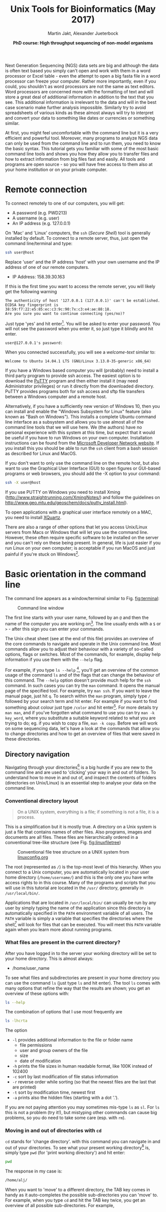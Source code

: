 #+LATEX_HEADER: \usepackage{grffile}



#+LATEX_HEADER: \usepackage[inline]{enumitem} 
# #+LATEX_HEADER: \setdescription{style=multiline,leftmargin=3cm,font=\normalfont}

#+LATEX_HEADER: \usepackage{xcolor}
#+LATEX_HEADER: \hypersetup{
#+LATEX_HEADER:    colorlinks,
#+LATEX_HEADER:    linkcolor={red!50!black},
#+LATEX_HEADER:    citecolor={blue!50!black},
#+LATEX_HEADER:    urlcolor={blue!80!black}
#+LATEX_HEADER:}


#+LATEX_HEADER:\usepackage{setspace}%% The linestretch
#+LATEX_HEADER:\singlespacing

#+LATEX_HEADER:\usepackage[format=hang,indention=0cm,singlelinecheck=true,justification=raggedright,labelfont={normalsize,bf},textfont={normalsize}]{caption} % 


#+LATEX_HEADER:\usepackage{vmargin}
#+LATEX_HEADER:\setpapersize{A4}
#+LATEX_HEADER:\setmarginsrb{2.5cm}{1cm}% links, oben
#+LATEX_HEADER:                                                {2.5cm}{2cm}% rechts, unten
#+LATEX_HEADER:                                                {12pt}{30pt}% Kopf: Höhe, Abstand
#+LATEX_HEADER:                                                {12pt}{30pt}% Fuß: Höhe, AB     

#+LATEX_HEADER: %  use straight quotes when printing a command in minted

#+LATEX_HEADER: \AtBeginDocument{%
#+LATEX_HEADER: \def\PYZsq{\textquotesingle}%
#+LATEX_HEADER: }     

#+LATEX_HEADER: \setlength{\parindent}{0pt}
#+LATEX_HEADER: \setlength{\parskip}{\baselineskip}

#+LATEX_HEADER: \usepackage{minted}
#+LATEX_HEADER: \definecolor{mintedbackground}{rgb}{0.85,0.85,0.85}


#+TITLE: *Unix Tools for Bioinformatics* (May 2017)
#+AUTHOR: Martin Jakt, Alexander Jueterbock
#+DATE: *PhD course: High throughput sequencing of non-model organisms*
#+EMAIL: Nordland University, Norway

# the following line means that underscores do not automatically
# indicate subscript. 
#+OPTIONS: ^:{}
#+OPTIONS: toc:t H:3 email:t author:t num:t creator:nil ':nil

# Overview of export options in http://orgmode.org/manual/Export-settings.html#Export-settings


#+name: setup-minted
#+begin_src emacs-lisp :exports results :results silent
(setq org-latex-listings 'listings)
(setq org-latex-listings 'minted)
(setq org-latex-custom-lang-environments
        '((emacs-lisp "common-lispcode")))

(setq org-latex-minted-options
      '(("fontsize" "\\scriptsize")
        ("bgcolor=mintedbackground")
        ("linenos" "")))

(setq org-latex-to-pdf-process
           '("pdflatex -shell-escape -interaction nonstopmode -output-directory %o %f"
             "pdflatex -shell-escape -interaction nonstopmode -output-directory %o %f"
             "pdflatex -shell-escape -interaction nonstopmode -output-directory %o %f"))
	      
#+end_src





Next Generation Sequencing (NGS) data sets are big and although the data is
often text based you
simply can't open and work with them in a word processor or Excel
table - even the attempt to open a big fasta file in a word processor can
freeze your computer. Rather more importantly, even if you could, you
shouldn't as word processors are not the same as text editors. Word
processors are concerned more with the formatting of text and will store a
great deal of additional information in addition to the text that you
see. This additional information is irrelevant to the data and will in the
best case scenario make further analysis impossible. Similarly try to avoid
spreadsheets of various kinds as these almost always will try to interpret
and convert your data to something like dates or currencies or something similar.

At first, you might feel uncomfortable with the
command line but it is a very efficient and powerful tool. Moreover,
many programs to analyze NGS data can only be used from the command line and to
run them, you need to know the basic syntax. This tutorial gets you
familiar with some of the most basic command line tools and shows
you how they allow you to transfer files and how to extract
information from big files fast and easily. All tools and programs are
open source - so you will have free access to them also at your home
institution or on your private computer.


* Remote connection 
To connect remotely to one of our computers, you will get:

- A password (e.g. PWD213)
- A username (e.g. user)
- An IP address (e.g. 127.0.0.1)

On 'Mac' and 'Linux' computers, the =ssh= (/Secure Shell/) tool is
generally installed by default. To connect to a remote server, thus,
just open the command line/terminal and type:

#+begin_src sh 
ssh user@host
#+end_src


Replace 'user' and the IP address 'host' with your own
username and the IP address of one of our remote computers.

- IP Address: 158.39.30.163

If this is the first time you want to access the remote server, you
will likely get the following warning

#+begin_src console
The authenticity of host '127.0.0.1 (127.0.0.1)' can't be established.
ECDSA key fingerprint is 38:59:f7:22:e5:85:ec:c3:9c:90:7x:c3:e4:ae:88:18.
Are you sure you want to continue connecting (yes/no)? 
#+end_src

Just type 'yes' and hit enter[fn:: This is an oversimplification. In general you should not simply
ignore warnings like this, but it's too much off topic for us to
explain here. Note though, that you shouldn't see this warning more
than once, and if you do, you might want to read up on
'man-in-the-middle attacks'.]. You will be asked to enter your
password. You will not see the password when you enter it, so just
type it blindly and hit enter.

#+begin_src console
user@127.0.0.1's password:
#+end_src

When you connected successfully, you will see a /welcome-text/ similar to:

#+begin_src console
Welcome to Ubuntu 14.04.1 LTS (GNU/Linux 3.13.0-35-generic x86_64)
#+end_src


If you have a Windows based computer you will (probably) need to install a third
party program to provide ssh access. The easiest option is to download the
[[http://www.chiark.greenend.org.uk/~sgtatham/putty/download.html][PuTTY]] program and then either install it (may need Administrator privileges) or
run it directly from the downloaded directory. PuTTY provides programs both
for ssh access and sftp file transfers between a Windows computer and a remote
host.

Alternatively, if you have a sufficiently new version of Windows 10, then you can install
and enable the "Windows Subsystem for Linux" feature (also known as "Bash on Windows").
This installs a complete Ubuntu command line interface as a subsystem and allows
you to use almost all of the command line tools that we will use here. We (the authors)
have no personal experience with this system at this time, but expect that it
would be useful if you have to run Windows on your own computer. Installation
instructions can be found from the [[https://msdn.microsoft.com/en-us/commandline/wsl/install_guide][Microsoft Developer Network website]]. If
you install this you should be able to run the =ssh= client from a bash session
as described for Linux and MacOS.

If you don't want to only use the command line on the remote host, but
also want to use the Graphical User Interface (GUI) to open figures or
GUI-based programs or web browsers, you should add the -X option to
your command:

#+begin_src sh
ssh -X user@host
#+end_src

If you use PUTTY on Windows you need to install Xming
(http://www.straightrunning.com/XmingNotes/) and follow the guidelines
on http://www.geo.mtu.edu/geoschem/docs/putty_install.html).

To open applications with a graphical user interface remotely on a
MAC, you need to install [[http://xquartz.macosforge.org/landing/][XQuartz]].

There are also a range of other options that let you access Unix/Linux
servers from Macs or Windows that will let you use the command line. However,
these often require specific software to be installed on the server and you
can't rely on these being present. In general, life is just easier if you run
Linux on your own computer; is acceptable if you run MacOS and just painful
if you're stuck on Windows[fn:: This is part opinion and part fact. There are ways to use Windows to
communicate with Unix machines that are not painful and in many ways the
situation is improving. But the statement is nevertheless pretty much true
and if you are going to spend some time doing informatics you might as well
get rid of Windows as soon as you can.].

* Basic orientation in the command line 

The command line appears as a window/terminal similar to
Fig. [[fig:terminal]]:

#+CAPTION: Command line window
#+ATTR_LaTeX: :width 14cm :float figure
#+NAME: fig:terminal
[[file:Terminal.png]]

The first line starts with your user name, followed by an =@= and then
the name of the computer you are working on[fn:: The beginning of the command line is referred to as the 'prompt' and
like many things, it can be changed by 
changing an environment variable (in this case the =PS1= variable).]. 
The line usually ends with a
=$= or =>= - after this sign you can enter your commands.

The Unix cheat sheet (see at the end of this file) provides an
overview of the core commands to navigate and operate in the Unix
command line. Most commands allow you to adjust their behaviour with a
variety of so-called options, flags or switches. Most of the commands, for
example, display help information if you use them with the =--help=
flag.

For example, if you type =ls --help= [fn:: Complete the command by pressing the =Enter= key (also called the 
return key and often denoted by down and left arrow).
], you'll get an overview of the
common usage of the command =ls= and of the flags that can change the
behaviour of this command.  The =--help= option doesn't provide much
help for the =ssh= command. In such cases you can try the =man=
command. It opens the manual page of the specified tool. For example,
try =man ssh=. If you want to leave the manual page, just hit =q=.
To search within the =man= program, simply type =/= followed by your search
term and hit enter. For example if you want to find something about colour
just type =/color= and hit enter[fn:: Note that in most cases American spelling is used; hence no u in a lot
of words and lots of z's.
]. For more details try =man man=, and if you've forgotten what command to use
you can try =man -k key_word=, where you substitute a suitable keyword related
to what you are trying to do; eg. if you wish to copy a file, =man -k copy=.
Before we will work on some sequencing data, let's have a look
at the commands that allow you to change directories and how to get an
overview of files that were saved in these directories.

** Directory navigation
Navigating through your directories[fn:: Directories are what you might call folders. It's probably best to
think of the file system as a hierarchical way of organising your files on the
computer. Think of it as a tree with the branches representing directories
and leaves representing files (although in a file system, leaves can also
grow directly from the trunk or main branches).] is a big hurdle if you are new to
the command line and are used to 'clicking' your way in and out of folders. To
understand how to move in and out of, and inspect the contents of folders (directories on Unix/Linux)
is an essential step to analyse your data on the command line.

*** Conventional directory layout

# XX Use http://brajeshwar.com/2008/filesystem-file-organization-in-linux/ as an orientation

#+begin_quote
On a UNIX system, everything is a file; if something is not a file, it is a process.
#+end_quote

This is a simplification but it is mostly true. A directory on a Unix
system is just a file that contains names of other files. Also
programs, images and documents are all files. These files are
hierarchically ordered in a conventional tree-like structure (see
Fig. [[fig:linuxfiletree]])


#+CAPTION: Conventional file tree structure on a UNIX system from [[http://linuxconfig.org/filesystem-basics][linuxconfig.org]]
#+ATTR_LaTeX: :width 12cm :float figure
#+name: fig:linuxfiletree
[[file:linuxfiletree.jpg]]


The root (represented as =/=) is the top-most level of this hierarchy.
When you connect to a Unix computer, you are automatically located in
your user home directory (=/home/username/=) and this is the only one
you have write access rights to in this course. Many of the programs and
scripts that you will use in this tutorial are located in the =/usr/=
directory, generally in =/usr/local/bin/=. 

Applications that are located in =/usr/local/bin/= can usually be run by any
user by simply typing the name of the application since this directory is automatically specified in the
=PATH= environment variable of all users. The =PATH= variable is simply a
variable that specifies the directories where the shell[fn:: The environment that
you use to interact with the computer is referred to as the /shell/. What you see when you
log into a Mac or Windows computer is referred to as a graphical shell. In this course you will
be using the Bash shell, which is one of the command line interfaces available on Unix systems] 
will look for files that can be executed.
You will meet this =PATH= variable again when you learn more about
running programs.

*** What files are present in the current directory?
    After you have logged in to the server your working directory will
    be set to your home directory. This is almost always:

    - /home/user_name

    To see what files and subdirectories are present in your home directory
    you can
    use the command =ls= (just type =ls= and hit enter). The tool =ls= comes with many
    options that refine the way that the results are shown; you get an
    overview of these options with:
  
 #+begin_src sh
 ls --help
 #+end_src

 The combination of options that I use most frequently are

 #+begin_src sh
 ls -lhcrta
 #+end_src

 The option
 - =-l= provides additional information to the file or folder name
	- file permissions
	- user and group owners of the file
	- size
	- date of modification
 - =-h= prints the file sizes in human readable format, like 100K instead of 102400
 - =-c= sort by last modification of file status information
 - =-r= reverse order while sorting (so that the newest files are the last that are printed)
 - =-t= sort by modification time, newest first 
 - =-a= prints also the hidden files (starting with a dot '.').

If you are not paying attention you may sometimes mis-type =ls= as =sl=. For =ls= this
is not a problem (try it!), but mistyping other commands can cause big problems, so
you do need to take some care (esp. with =rm=).

*** Moving in and out of directories with =cd=
 =cd= stands for 'change directory'. with this command you can navigate
 in and out of your directories. To see what your present working
 directory[fn:: You can think of your working directory as the location of the program
you are currently running. When you log in to a computer you access that computer through a /shell/,
which provides an interactive interface. The shell is just a program like any other, but it allows
you to start other programs through it. When you start other programs from the shell, these will inherit
the /working directory/ from the parent shell. The most common command line shell these days is =bash=
and this is what we will be using.] is, simply type =pwd= (for 'print working directory') and
 hit enter:

 #+begin_src sh
 pwd
 #+end_src

 The response in my case is:

 #+begin_src sh
 /home/alj/
 #+end_src

 When you want to 'move' to a different directory, the TAB key comes in
 handy as it auto-completes the possible sub-directories you can 'move'
 to. For example, when you type =cd= and hit the TAB key twice, you get an
 overview of all possible sub-directories. For example,

 #+begin_src console
 alj@inspiron:~$ cd 
 .adobe/
 Adobe/
 .cabal/
 .cache/
 .compiz/
 .config/
 --More--
 #+end_src

 Hit ENTER to see more sub-directories in your shell or 'n' to leave the
 list of sub-directories.

 If you know that your target sub-directory starts with the letters
 'Do', you can type these after the =cd= command and then hit TAB twice
 (once is enough if there is only one sub-directory that starts with the
 letters 'Do'):

 #+begin_src console
 alj@inspiron:~$ cd Do
 Documents/ Downloads/
 #+end_src

 I, for example, have two directories starting with 'Do', =Documents=
 and =Downloads=. So, TAB completion helps when moving into
 sub-directories, but how to get out of them again? With

 #+begin_src console
 alj@inspiron:~$ cd ..
 #+end_src

 you move one level up in your hierarchical directory structure.  If
 you want to go to your home directory from wherever you are, use

 #+begin_src console
 alj@inspiron:~$ cd ~
 #+end_src

 or just
 
 #+begin_src console
 alj@inspiron:~$ cd
 #+end_src

 You can arbitrarily concatenate file paths; to go up two levels of the file
 hierarchy and then descend into some subdirectory (eg, go from =~/Downloads/blast/=
 to =~/Documents/hts2017/= simply do:

 #+begin_src console
 alj@inspiron:~$ cd ../../Documents/hts2017
 #+end_src

*** Tip
If there are empty spaces in your filepath, you need to precede them
with a backslash (=\=) in order to navigate to them, like in 

#+begin_src sh
/home/my\ directory/
#+end_src

or use quotation marks

#+begin_src sh
cd "/home/my directory"
#+end_src

In general it is a good idea to avoid using file and directory names
that contain spaces. Many of the utilities that are used in bioinformatics
make use of =bash= scripts and these will not always handle spaces
in file names correctly. Instead of =My Documents=[fn:: Isn't that just an awful
directory name?], use =My_Documents=, or even =myDocuments=[fn:: These are referred
to as snake and camel case respectively for obvious reasons.]

*** Have a look at the directory structure
The command line tool =tree= prints the hierarchical structure of your
files and directories (recursing into all sub-directories) to the screen.

 To discriminate files from folders via colors, use the =-C= option

 #+begin_src sh
 tree -C
 #+end_src

 To show only directories, use the =-d= option

 #+begin_src sh
 tree -d
 #+end_src

 

Try also the following command:

 #+begin_src sh
 tree -sh
 #+end_src

Here, 
- =-s= provides the file and directory sizes
- =-h= prints the sizes in a human readable format

*** Tip
In addition to the TAB-key, that provides auto-completion of commands or
filenames, the UP- and DOWN-arrow keys on your keyboard can save you
some time. These buttons allow you to navigate through the history of
commands that you have entered previously. If you are used to typing then
instead of hitting the arrow keys you can type =C-p= (pressing the =p= with the
=Ctrl= key depressed) and =C-n= respectively for up (previous) and down (next).
You can also search your command history by using =C-r= (reverse search) and typing
part of the command that you are trying to recall; =C-a=, and =C-e= places the
cursor at the beginning and end respectively of the current command. 
These shortcuts may not sound like they are that useful, but they can speed up
your work considerably. Try them out!

*** Create, move and remove files and directories
New directories can be created with

#+begin_src sh
mkdir directoryname
#+end_src
Here, =directoryname= is the name of the directory you want to create.

To create a new empty file, use the command =touch=:

#+begin_src sh
touch filename
#+end_src

You can move or rename[fn:: Moving and renaming are logically the same procedure if you 
consider the full name of a file to include its location.] files with the command =mv=. For example:

#+begin_src sh
mv file1 file2
mv file1 ../file1
#+end_src

The first command renames file1 to file2. The second command moves
file1 one folder up[fn:: In unix, the =..= notation indicates the containing folder
(i.e. one up in the hierarchy).
].

If you don't want to move but copy a file, use the command =cp=.

#+begin_src sh
cp file1 file2
#+end_src

Instead of renaming file1 to file2, as the =mv= command does, the =cp=
command keeps file1 and creates a new file2 with the same content.

The most dangerous command that you will learn today is =rm=, which stands
for remove. If you remove a file with this command, it is gone and you
can not retrieve it. But if this is what you want, you can remove, for
example, file2 that we created above with the following command:


#+begin_src sh
rm file2
#+end_src

To remove an entire directory, use =rm= with the =-r= flag, like:

#+begin_src sh
rm -r directoryname
#+end_src

*** Tip
To get an overview of all the commands that you have used before, just
type


#+begin_src sh
history
#+end_src

and hit ENTER.

** Data transfer between computers
Before you can work on a remote server with your own data, you first
need to know how to transfer them.  One of the best
platform-independent GUI programs that allows you to up- and download
files is FileZilla (Download and Documentation:
https://filezilla-project.org/). In the following section I want to
introduce the command line tools =rsync= and =sftp/lftp=, that allow
you to transfer and synchronize files.
*** rsync


 =rsync= stands for "remote sync". This powerful tool has plenty of
 options.  Here is the most basic syntax to transfer files from a
 /source/ (SRC) location to a /destination/ (DEST) with =rsync=. (Text
 in square brackets denotes optional arguments, in this case optional
 options!)

 #+begin_src sh
 rsync [OPTIONS] SRC DEST
 #+end_src 

 SRC and DEST can either be files or folders. For example, to
 transfer the file 'file.txt' from your local home folder to a remote
 server, you can type:

 #+begin_src sh
 rsync --progress /home/user/directory/file.txt user@host://home/user/
 #+end_src 

 Here, you need to change =/home/user/directory/= to your own filepath and
 =file.txt= to your own filename. In '=user@host=', =user=
 represents your username on the remote server and =host= the IP
 address of the remote server.  The =--progress= option will indicate
 the progress of the file transfer - which is useful when transferring
 big files.

 If you want to transfer files from the remote server to your
 local computer, just swap the source and destination path
 specifications:

 #+begin_src sh
 rsync --progress  user@host://home/user/file.txt /home/user/directory/
 #+end_src

 If you want to transfer all files that are located in your local
 folder =/home/user/directory/=, you can use the following command

 #+begin_src sh
 rsync -avz --progress /home/user/directory/ user@host://home/user/
 #+end_src 

 Here,
 - =-a= will transfer the files in 'archive mode' (which combines
   several options, including recursing into directories)
 - =-z= will compress the files during the transfer
 - =-v= is a common option to increase the verbosity[fn::The amount of information
   that the program will print to the terminal.] of the output.

 Note the trailing slash after the source directory:
 =/home/user/directory/=. If you do not use this trailing slash, like
 =/home/user/directory=, then =rsync= will create a folder with the
 name =directory= at the destination and copy all files from the source
 folder into it.


 
*** sftp/lftp
rsync is a wonderful tool, but its power makes it complex and it can be
difficult to remember how to do even simple things (try =man rsync= if
you don't believe me!). When using rsync you also need to know and
remember where the files and directories that you wish to synchronise
are located. My preference is for using
programs similar to the old ftp command line client (which even Windows has). 
These provide an
environment very similar to the normal Unix shell, where you change
directory using =cd=, list the files using =ls=, find out where you are
using =pwd= and so on. However, the ftp protocol is inherently insecure;
it may not matter that the data is transmitted without encryption, but
you should be concerned about sending your password in plain text
across the ethernet. Not good. Hence, these days we use the sftp (secure
file transfer protocol) instead. On Mac and Unix systems you will
essentially always have the sftp command line client installed. On
Windows, well, you can use Putty or other third party tools. On Linux
systems you may also have the lftp command line client installed. Its
usage is almost identical to the usual sftp and ftp clients but it comes
with extended functionality that allows you for example to mirror (i.e.
synchronise directories) between the remote and local computers.

To use the sftp program, simply type:[fn:: On Windows you can use the PSFTP.EXE program
that comes as part of Putty. If you double click the icon, you will be
presented with a small terminal window. Follow the instructions written
at the top to proceed.]

#+begin_src sh
sftp hostname
#+end_src

into your terminal. The hostname may need to be specified as the IP
address (a load of numbers) or can be a simple name depending on your
setup and which computer you are trying to access. After the connection is made you will be asked for your password.
The sftp program assumes that you will be using the same username as you
are using on the local computer. If this is not the case you can specify
your username by:

#+begin_src sh
sftp username@hostname
#+end_src

After having successfully logged in to the remote computer you can move
around the directories as if you were logged in over a shell session
(i.e. using =ls=, =cd= and so on). If you wish to change the directory
on the local machine, simply use the =lcd= command. You can also run
commands in your local shell by prefixing these with an !, eg. =!ls= or
=!pwd=. You can create directories on the remote computer with =mkdir=,
and on the local machine with =!mkdir=. If you are using Windows, you will
obviously have to use the DOS equivalents of =ls=, =pwd= and =mkdir=[fn::
That is instead of typing =!ls=, =!pwd=, =!mkdir= you use =!dir=, =!cd= (without any directory)
and =!md= respectively. ].

To transfer files from the remote to the local computer use =get fname= (where
fname is the name of the file you wish to transfer). You can use globbing (*)
to expand the file set, eg. =get *.fa= for all files ending in '.fa'.  (For
this you may need to use =mget *.fa= on some implementations). Similarly you
can upload files using =put=.

As mentioned lftp is almost identical in its operation. However, when
starting the program you need to specify that you wish to use the sftp
protocol as it defaults to the standard ftp protocol (with an anonymous
user). Hence use something like:

#+begin_src sh
lftp sftp://username@hostname
#+end_src

lftp also allows you to mirror whole directory structures using the
=mirror= command which can save you a lot of time. Finally, when I
started using lftp, the standard ftp and sftp clients did not provide
tab completion, and this was a big advantage of lftp at that time. These
days most if not all of the clients provide this functionality, so it is
not quite as big a deal as it was in the long past. But lftp is hard to beat
for anonymous ftp (used to download data from public ftp repositories).

Ok, that's all we need to know to get the sequencing data from last
week to the remote computer. As we need the data in the following
tutorials, it is best if you upload them now.

*** Tip

If you want to transfer in one go, all files that have some common
patterns in their name you can use the asterisk =*=, which
stands for 'any character'. The =*= is one of the most commonly used
wildcard symbols that stands for a continuous string of characters. To
specify a set of filenames with wildcard characters is also referred
to as /globbing/.

For example, if you want to transfer all
fasta files at once, you can use

#+begin_src sh
rsync -avz --progress /home/user/directory/*fasta user@host://home/user/
#+end_src  
This means that any characters can precede the =fasta= file ending.



If you want to transfer all files that belong to a certain population
and are, for example, marked with 'Pop1' in the file name, you can use:

#+begin_src sh
rsync -avz --progress /home/user/directory/*Pop1* user@host://home/user/
#+end_src  
This means that any characters can precede or follow the =Pop1=
character in the file name.

* Running programs (and the PATH variable)
** From the (command line) shell
When using the shell you normally run a program by simply typing the
program name and any required arguments. But how does the shell know
what program to run and where to find it? On a typical Unix/Linux
system executable files (i.e. programs) can be found in a range of
standard locations (eg. =/bin/, /sbin/, /usr/bin/, ~/bin/=) as well as
anywhere a user puts them. Normally when you run a program by simply
typing its name, the shell will look for an executable file of that name
in a list of directories specified by the =$PATH= environment variable.
The first matching program is then run.

In practice the shell may keep the locations of executable files in
a cache in order to speed up the process
(remember that reading from disk is slow). In this case you may find
that the old version of a program found in =/usr/bin= is run instead of the 
new version installed in =~/bin/= even though
=~/bin/= is ahead of =/usr/bin/= in the =$PATH=. To fix this, you need to:

#+begin_src sh
hash -r
#+end_src

which will reset the internal cache and re-search the PATH.

The user can also directly specify the location (path) of the
executable; this is necessary if the program you wish to run is not
present in any directory specified by the =$PATH= variable, or if
multiple programs of the same name are present and you want to run one
of the later matches:

#+begin_src sh
/usr/local/bin/pg_ctl start
#+end_src

to start a version of the Postgresql database installed in
/usr/local/bin specifically.

You can also specify a path that is relative to your current location.
If for example your current working directory is
=~/Documents/testPrograms/= and you wish to run a locally installed
version of gcc (gnu C compiler) found in =~/bin/=[fn:: The =~= (tilde) character is used as shorthand for your home
directory.]:

#+begin_src sh
../../bin/gcc -o test main.c
#+end_src


(Remembering that ../ takes you up one level in the directory
structure). To do the same you could also make sure that the =$PATH=
contains ~/bin before other potential locations of gcc.

To check the current value of your =$PATH=, simply use the =echo= command:

#+begin_src sh
echo $PATH
#+end_src

To learn how to extend your own PATH variable have a look in the hidden
.basrhc or .bash_profile file in your home directory. It usually gives a
few examples. Failing that have a look at Google.

Finally if you've written a small script or installed a program in your
current working directory you can run that by typing =./scriptname=. There
is nothing special about that, it is merely how you represent the
relative path to your current working directory.[fn:: Previously you learnt that =../= represents the containing directory
(one level up); the =./= is simply shorthand for the current working directory. 
]

** From a shell script
You may have noticed that the commands to run sequence analysis programs can
be quite long and complex. This is because the program allows you to specify
many different options directly when invoking the program rather than by
interactively asking you through some sort of interface. This is convenient,
as it allows you to do something else as soon as you have invoked the
program. However, it can be difficult to remember the exact details of how to
run something that you do not use every day. Fortunately you do not need to
remember this yourself; there is a better way: instead of running the program
from the command line you create a small text file that contains the commands
that you wish to run, and then you ask the shell (i.e. the command line
interface) to run the commands contained within your text file. Since your
file can also contain comments this allows you to add explanations as to what
the command does and why you chose to run it that way.

For example we could just type the following into the terminal to map
sequences in =seqData.fastq= to the genome provided in
=~/apps/STAR/STAR/genomeDir/Zv10/unmasked/=
using the STAR program:

#+begin_src sh
STAR --outFilterMultimapNmax 5 \
--outFilterMismatchNoverLmax 0.05 --outFilterIntronMotifs RemoveNoncanonicalUnannotated \
--genomeDir ~/apps/STAR/STAR/genomeDir/Zv10/unmasked/ --readFilesIn seqData.fastq \
--runThreadN 6 --outSAMtype BAM SortedByCoordinate
#+end_src

But that is both difficult to remember and to type fully without
making any mistakes. It is much easier to create a small text file,
maybe called, =map_seq.sh= [fn:9] that contains the code with some
comments to explain what does what:

[fn:9] Shell scripts are normally named with a =.sh= extension; this
makes it easy to identify them. However, Unix doesn't care, and you
are free to name the scripts as you like.


#+begin_src sh

#!/bin/bash

## this command will use STAR to map the sequences in seqData.fastq to
## the unmasked version of the Zv10 (zebra fish) genome sequence

STAR --outFilterMultimapNmax 5 \
--outFilterMismatchNoverLmax 0.05 --outFilterIntronMotifs RemoveNoncanonicalUnannotated \
--genomeDir ~/apps/STAR/STAR/genomeDir/Zv10/unmasked/ --readFilesIn seqData.fastq \
--runThreadN 6 --outSAMtype BAM SortedByCoordinate

## --outFilterMismatchNoverLmax : the maximum proprotion of mismatches
## --outFilterIntronMotifs RemoveNoncanonicalUnannotated : don't report 
##   weird splice positions
#+end_src 

You can now run this script in two different ways. Either first make it
executable by changing its permissions: =chmod +x map_seq.sh= and then run it
from the directory where it exists, =./map_seq.sh=. Alternatively you can
invoke the bash shell on the script by typing =bash map_seq.sh= and hitting
enter. In the latter case you do not need the first line of the script to be
=#!/bin/bash=, but it is usually included for completeness. Note that comments
in shell scripts are preceded by the =#= character. Anything that follows
this on the same line is considered as a comment and will not be executed by
the shell. 

You may also have noticed the backslash (=\=) characters at the end of
many of the lines. The backslash is usually used as an escape character which
means, 'ignore the special meaning of the following character'. In this case the
character following the backslash is the newline (often represented as =\n=)
character which is usually interpreted by the shell to mean that the complete
command has been entered. Here we use it to be able to split the command across
several lines of text to make it more readable. Note that the newline character
(entered by pressing =Return= / =Enter=) must follow immediately after the
backslash.

Writing a script file to run a single command like this may not look like it
helps you very much, but there are a number of advantages over simply writing
the command directly:
- You can spend some time to proof-read the command making sure you don't
  have any stupid mistakes in it.
- You have a record of how you ran the program. This is actually _very_
  useful.
- You can look at this file next time you have something to map and remind
  you of how you use the program.

However, the real beauty of making a shell script is that the shell provides
a simple programming environment and this means that you can automate the
processing of large numbers of files. For example if I wish to run the above
command in a set of sub-directories whose names all start with =RZY-3= I can
use the following script:

#+begin_src sh
#!/bin/bash

dirs=RZY-3*

for d in $dirs
do
    echo "entering directory: $d"
    echo 
    cd $d
    f=$d.fastq
    echo "Processing: $f $(date +'%b %D %H:%M:%S')" 

##    STAR --outSAMstrandField intronMotif --outFilterMultimapNmax 5 \
##    we have directional libraries and should not use the 
##    outSAMstrandField intronMotif function
    STAR --outFilterMultimapNmax 5 \
         --outFilterMismatchNoverLmax 0.05 \
         --outFilterIntronMotifs RemoveNoncanonicalUnannotated \
	 --genomeDir ~/apps/STAR/STAR/genomeDir/Zv10/unmasked/ \
         --readFilesIn $f --runThreadN 6 \
	 --outSAMtype BAM SortedByCoordinate

    echo "      Done: $f $(date +'%b %D %H:%M:%S')" 
    cd ..
done
#+end_src 

Here we first use a wild card notation =dirs=RZY-3*= to create a list of
directory names. We then use a loop (=for d in $dirs=) to go through each
directory in turn. For each directory we first use =cd= to change our current
working directory, then assign the the file name to =$f= (=f=$d.fastq=). In this case
the filenames all have the same prefix as the directory name, so we can
simply concatenate the dirname and the =.fastq= suffix together) to obtain the =$f=
variable which we then use to create the command to run the program. After =STAR= returns
(i.e. it has finished running) we go back to the starting directory (=cd ..=)
and go to the next directory.

When we define a variable we simply write the name of it without any
decoration; (eg. =f=$d.fastq= to define the =$f= variable). However, when we
use the variable we have to decorate it with the =$= sign.

We use =echo= throughout the script to print
information about the process of the script. This ouput, in addition to that
printed by the STAR program can be redirected to a file (a log) so that we
can leave the process to run and then come back and see if there were any
errors encountered during the processing. To run the script, first =chmod= it
to an executable and then run it:

#+begin_src sh
chmod +x map_seq.sh
./map_seq.sh > map.log &
#+end_src

This will run the commands in the shell script and redirect =STDOUT= to the
file map.log. The =&= at the end of the line returns control back to the
terminal so that you can do other things rather than just waiting for the
process to complete.
If you are using a remote computer you should probably do :

#+begin_src sh
nohup ./map_seq.sh > map.log &
#+end_src

as that will now allow you to log off, and do whatever you like. As long the
server doesn't crash (or an administrator stops your process) the process
will complete without any input from you.

If you wish to follow the process of the mapping, you can use the
=tail= program to view the output of the shell script. If you invoke
it with the =-f= option it will follow the file you specify, printing
the new lines of it as it is written to:

#+begin_src sh
tail -f map.log
#+end_src

To stop following the file you will need to hit =Ctrl-C= (i.e. the
control and C keys simultaneously).

Note that the above example is not a particularly good script as it does
not bother to check if the names obtained by globbing (=dirs=RZY-3*=) are actually
directories, nor checks if the sequence files exist. As I wrote this script
for a specific situation where I knew[fn:: The idea of knowing what actually exists
within a complex directory structure is somehow not a very reasonable one as it is
difficult to check manually and be confident of not having missed something. Equally
it is difficult to check automatically though a small script as it is easy to have either
implementation (eg. typos) or logic errors.] the directory structure prior to writing
the script (it having been created by another script). However, it is bad to make
assumptions and when writing any script or program you should check the input to make
sure it conforms to your expectations. In this case we can use =if then else=
conditional statements to make sure the directories and files exist:

#+begin_src sh
for d in $dirs
do
    if [-d $d]
    then
        echo "$d is a directory"
        cd $d
        f=$d.fastq
        if [-e $f]
        then
            echo "$f exists, we can do something with it"
        else
            echo "ERROR $f does not exist in $d"
        fi
        cd ..
    else 
        echo "$d is not a directory"
    fi
done
#+end_src

Note that using nested =if=[fn:: if statements within if statements] statements
make it difficult to read the code and work out what is going on. To make it
easier to read we normally use indentation to indicate the different levels
of conditional, but it is still easy to make mistakes. One of the advantages of
using a specialised text editor is that it will automatically create this
indentation for you: and when you do something stupid it often results in
obviously wrong indentation. This is very useful for catching silly mistakes.

** File permissions

In the above section we included a brief mention of the =chmod= program. This
is used to change the permissions of a file, but we did not explain what this
means. In Unix based systems, every file is associated with a set of permissions
that tell the shell who can do what with a file. A file can be any
combination of:

- executable :: the file is a program and can be run as a program
- writeable :: the file can be modified (i.e. changed or deleted)
- readable :: the file can be read

In addition every file is considered to be owned by one of the users
of the computer and to be associated with a group of users.
For each file three independent permission combinations are set:

- owner :: permissions that apply to the owner of the file
- group :: permissions that apply to any members of the group
     that the file is associated with
- world :: permissions that apply to any user that is able to
     see the file (this depends on the permissions of the containing
     directory)

To see the permissions of the files in given directory use =ls -l=:

#+begin_src console
> ls -l
-rwxrwxr-x 1 lmj lmj        666 feb.   9  2016 countVariants.pl
-rwxrwxr-x 1 lmj lmj      99063 feb.  12  2016 readSam
-rw-rw-r-- 1 lmj lmj 2373563641 feb.  11  2016 variants
#+end_src

The permissions are given for each file as a triplet of character triplets:
=rwx= indicates read, write and execute, =r-x= read and execute, =r--= read
only and so on. Hence the first file (countVariants.pl) has full permissions
for both the owner and the group[fn:: You can see who owns the file and which
group it belongs to in columns 3 and 4 of the output of 'ls -l'. Here the
names of the owner and group are the same as there is both a group and a user
called 'lmj' on this system.], but can only read and executed by other
users. In contrasts, the 'variants' file is a data file that can be read and
written by the owner and group members, but only read by other users.

The program =chmod= is used to change the permissions. Ownership and group
association can be changed with the =chown= and =chgrp= commands. To make a
file executable we can use the shorthand =+x= as described above. But to
specify the complete set of permissions we use a single digit for each set of
permissions. This single digit is made up of the bitwise =OR= combination of 4
(read), 2 (write) and 1 (execute). If you don't understand what this means you
can simply add up the values to get the final digit:

- 7 :: 1 + 2 + 4 = execute, write and read
- 6 :: 2 + 4 = write and read 
- 5 :: 1 + 4 = execute and read
- 4 :: 4 = read
- 3 :: 1 + 2 = execute and write
- 2 :: 2 = write
- 1 :: 1 = execute

Hence =chmod 700= sets full permissions to the owner and no permissions for
other users, whereas =chmod 755= sets read, write, execute to the owner and
read and execute to other users. Note that it is better if you can get to
understand how bitwise flags are used as they frequently pop up in many
places. Thinking of them as additive kind of works, but it doesn't expose you
the full beauty of the concept.

** Writing a shell script
To write a shell script you will need to use some sort of editor. There are
very many to chose from; for experienced Unix / Linux users the two most
commonly used editors are probably =emacs= and =vi= (these days perhaps
=vim=). These editors are very powerful tools for writing computer code, but
can take a certain amount of time to learn. For this course we recommend you
to try the =nano= editor. To edit or create a new file with =nano= simply
type =nano filename= and start typing. Commands to save, exit, cut, paste,
etc. are indicated at the bottom of the screen. =^= is shorthand for the
=Ctrl= key.

But if you are likely to end up doing a lot of informatics work, then it is
worthwhile to learn to use a more advanced editor. Which one is a topic of
heated debate since time immemorial, but regardless of which editor it is
better to learn one that can be used from a terminal window with no grahical
interface as you'll always be able to make use of that.
#+CAPTION: The Nano editor.
#+ATTR_LatTeX: :width 12cm :float figure
#+name: fig:nano
file:nanoShell.png

* Retrieving basic information from common NGS files
 
Now that we know how the commandline works, how we can change
directories and transfer files, it's time to look at NGS data output
and to learn how to open and summarize information from such files -
like, for example, the number of sequences in a fasta file.

The folder =/home/hts2017/PracticeFiles= contains the following files:
- HTS.fasta and HTS2.fasta, fasta files with sequence identifiers and sequences
- HTS.fastq, a file with sequences and associated base qualities
- HTS.sam, an alignment file

** Look at the content of a file and search for patterns 
The tool =less=[fn:: =less= is very similar to the more basic program =more=. Its
name is a bit of a joke on 'less is more'. Habits die hard, and at
least one of the authors of this document has =more= hardcoded into
his fingers.] can be used to display the content of text
files one line or page after the other. Since it doesn't read the
entire content of a file at once, it is very useful for looking into
large files.


Let's have a look at a fastq file with the command:

#+begin_src sh
cd /home/hts2017/PracticeFiles
less HTS.fastq
#+end_src

Once you have opened a fasta file with =less= (or =more=) ...

... you can search for patterns, like the nucleotide sequence 'GCTC', with =/=, like

#+begin_src sh
/GCTC
#+end_src

hitting =n= repeats this search on the remainder of the file.

To show only those lines in the file that match the nucleotide
sequence 'GCTC', type this sequence after the =&= sign:

#+begin_src sh
&GCTC
#+end_src
 
To go to the last line of the file, just type =G=, to go to the first
line, type =g=. To close the file again, hit =q=.


The =less= command has more options than this. You get an overview of
these with the =--help= flag:

#+begin_src sh
less --help
#+end_src


The =head= command, followed by the name of a text file, prints by
default the first 10 lines/rows of the file to the terminal.  The =-n=
option allows to specify the number of rows that will be
printed. For example, to extract the first sequence-id along with the
nucleotide sequence from HTS.fasta, you can select the first two lines
with:

#+begin_src sh
head -n 2 HTS.fasta
#+end_src

When the line number =K= is preceded with =-=, then all but the last =K=
lines are printed. For example, the command to print all but the last
ten lines from a HTS.fasta[fn:: But you might not want to do this if the file is
very large...] is:

#+begin_src sh
head -n -10 HTS.fasta
#+end_src

The =tail= command, in contrast, prints by default the last 10 lines
of a file to the terminal. Also here you can select the number of
lines with the =-n= option. When the line number =K= is preceded by a
=+=, then all but the first =K= lines are printed.  For example, to
exclude the first two lines from HTS.fasta

#+begin_src sh
tail -n +2 HTS.fasta
#+end_src


To extract specific lines from a file, the tool =sed= can help you. To
print all lines between line 234 and 236 from HTS.fasta, for example, use:

#+begin_src sh
sed -n '234,236p'
#+end_src


** Counting words, lines, and characters with 'wc' and searching for patterns with 'grep'
If you want to get a rapid overview of the number of lines in a file,
the =wc= command (word count) is the right tool. In output-files where
every line represents a sequence, for example, =wc -l= is all you need to count the
number of sequences.

#+begin_src sh
wc -l File.txt
#+end_src

The =-l= option specifies that you want to count the number of
lines. The =-m= and =-w= options further allow you to count the number
of characters or words.


To count the number of sequences in a fasta file, you have to limit
the lines that are counted to those starting with a ">" sign
because ">" precedes every sequence identifier:

#+name: Structure of fasta file
#+begin_src sh
>SEQ1_ID
GGATTCATAGAAACCATAGATACATAGATACATAGATTAGGGACAGATAATAG
>SEQ2_ID
GATTTGGGGTTCAAATTAGTATCGATCAAATAGTAAATCCATTTGTTCAACTC
>SEQ3_ID
AGATACAGAGAGACAAGACATAGACAGATAACAGAATAGAGATAGAGGAGAGG
#+end_src

=grep= allows you to extract lines that contain specific
characters, like ">". 


If you type

#+begin_src sh linenos
grep ">" HTS.fasta
#+end_src

All lines in HTS.fasta that contain the ">" character are printed to
the screen. You can stop the flow of output by pressing Ctrl+C. If you
don't want to write these lines to the screen but want to count them,
the =|= symbol provides a 'pipe' to pass the output from the =grep=
command to the =wc= command. So, to count the number of
sequences in HTS.fasta, you can use the following command:

#+begin_src sh
grep ">" HTS.fasta | wc -l
#+end_src

Here a recap on what the commands mean: =grep= is used to search for
=>= signs in the fasta file. All sequence ids start with this
character. Instead of printing all these lines to the terminal, we
re-direct it to the =wc= command with the pipe symbol =|=. Using the
=-l= option, =wc= counts all the lines. Here, =wc= doesn't need an
input file as it reads from the output of =grep=[fn:: When a program prints it's output to the terminal (i.e. the
screen) it's normally printing to a stream referred to as =STDOUT=
(standard out). When we use the pipe symbol (=|=) we can redirect this
output to programs than can read from the =STDIN= stream. We can also
use the =>= to redirect the output to files. Note that output printed
to the =STDERR= stream will also be printed to the terminal, but will
not be redirected using =|= or =>= (though you can use =2>= to
redirect =STDERR=).]. If you have a look at =man grep= you can find
an alternative way of counting the lines, as grep provides an optional
argument (=-c=) that only outputs the number of lines that match, but
there are many other situations where piping the output to another program
is the most efficient way to solve your problem. Note that you can
also refine the search by writing, =grep "^>" file.fa=. Here the =^= modifier
specifies that the =>= character must be the first character the line to match.


Your turn. What command would you use to count the number of sequences
in a fastq file?
# Search for the instrument name that follows the @ sign and then pipe it to |
# Or count all lines and divide them by 4 wc -l ES24_sub.fq | awk '{print $1/4}'; 


If you are in doubt what quality encoding your fastq file has, =grep=
can help you. Have a look at Fig. [[Fig:QC]]. If you find one of the ASCII
characters 33 (character'!') to 58 (character ':'), you can be sure
that the quality encoding is Phred+33. 


#+CAPTION: Quality score encodings
#+name: Fig:QC
#+ATTR_LaTeX: :width 14cm :float figure
[[file:Fastq.png]]


So, try if you find one of the Phred+33-specific quality characters in
HTS.fastq. For example:

#+begin_src sh
grep "!" HTS.fastq | wc -l
#+end_src



=grep= also allows you to search for the sequence of a specific
gene-id and identify the line of the hit in a fasta file, if you use
it with the =-n= flag. For example, if you want to know which line
in the HTS.fasta file holds the sequence with the gene-id
'gi|612475216|gb|AZHG01011862.1|', you can use:

#+begin_src sh
grep -n "gi|612475216|gb|AZHG01011862.1|" HTS.fasta
#+end_src

It is line 23724.

** INFO on regular expressions

=grep= stands for /global regular expression printer/ and is a
command-line utility for searching plain-text data for lines matching
a regular expression. With regular expressions you can match strings
that are not identical but follow a specified pattern.  We won't
go into further detail here, but you can read more about regular
expressions in [[http://www.scootersoftware.com/RegEx.html][A Tao of Regular Expressions]] and you can find a 
short introduction in the Perl section below. Also, [[http://www.cheatography.com/davechild/cheat-sheets/regular-expressions/][here]] you will find
a cheat sheet with essential regular expressions.

** Combine the content of files with 'cat' and '>'
The most common use of the =cat= command is to redirect the contents of
text files to other files or commands.

The following command, for example prints the content of HTS.fasta to the screen

#+begin_src sh
cat HTS.fasta
#+end_src

With the =>= and =>>= operators, you can print the content of files
not to the screen but to other files. This allows you to rapidly combine
two files, even huge ones. For example, in the following command
=HTS.fasta= and =HTS2.fasta= are combined to
=COMBINED.fasta=.

#+begin_src sh
cat HTS.fasta > COMBINED.fasta
cat HTS2.fasta >> COMBINED.fasta
#+end_src

The =>= operator redirects the output of the =cat HTS.fasta=
command (the content of =HTS.fasta=) to =COMBINED.fasta=. The
=>>= operator adds the output of the =cat HTS2.fasta= command to
the =COMBINED.fasta=. If we would use the =>= operator instead of
the =>>= operator in the second line, the content of
=COMBINED.fasta= file would be overwritten, not appended. So, the =>=
operator (over) writes content to a specified file while the =>>=
operator appends content to a specified file. If you use the =>>=
operator with the name of a file that doesn't exist it will act like
the =>= operator and create the file.

Note that you can achieve the same by:

#+begin_src sh
cat HST.fasta HTS2.fasta > COMBINED.fasta
#+end_src

but we wanted to show you the difference between =>= and =>>=.

** Counting filtered reads in SAM files with 'awk'
Later in the course we will encounter specific programs that can filter
SAM and VCF files. Here, I want to show you that we can also use basic
command line tools to filter such files.  The command line tool =awk=
can extract single columns or apply a filter on column values in
any file that is organized in columns - as SAM and VCF files
are. The =-F= option allows you to specify if your columns are
delimited by commas, spaces, tabs or any other character.

We learned this morning that SAM files (alignment files) are
 tab-delimited (=\t= and always contain the mapping quality in the
 fifth column (=$5=). Thus, to count mappings in a SAM file that
 have qualities > 20, we first strip off the header lines
 containing the =@= character  with =grep=:

#+begin_src sh
grep -v "^@" HTS.sam
#+end_src

Here, the =-v= option inverts our search (all lines including =@= at
the beginning of the line - specified by the =^= sign - are excluded).

The above command would print all non-header lines to the
screen. Instead, we want to pipe the output of this command to =awk=,
in order to extract only those reads with a mapping quality >20 and
then pipe this output to =wc= to count the lines:

#+begin_src sh
grep -v "^@" HTS.sam | awk -F "\t" '$5 > 20 {print $0}' | wc -l
#+end_src

Here, =$0= refers to the entire row, while =$5= refers to column 5 of
that row. =-F= just specifies the field separator, and
=\t= sets it to the TAB character. Since we pipe (using =|=) the output of =grep= to
=awk=, and then the ouput of =awk= to =wc= the lines are not printed to screen but directly
counted with the =wc= command. Only the output of =wc= gets printed to the screen.
* Running programs in the background with =nohup=
What if your data analysis on a remote server takes several hours,
days, or even weeks, to finish? No worries, you don't need to be
connected to the remote server while the data are being
analysed. Here, you will learn the tools that allow you to start
an analysis, disconnect from the server, and then look at the progress
or the results at a later time point.

The =nohup= tool allows you to run a process in the background; which
means that, while the analysis is running, you can do other tasks in
parallel or log off from the remote server.

Imagine the =nohup= tool as a bracket which encloses the command that
you want to run in the background:

#+begin_src sh
nohup ... &
#+end_src

Always, =nohup= precedes and =&= follows the command that you want to
run in the background (here shown as =...=). Let's say you want to run
the command =ls -lhcrt= (which lists all files and subdirectories in
your current directory) in the background.

#+begin_src sh
nohup ls -lhcrt &
#+end_src

When you hit ENTER, the terminal prints out some information:

#+begin_src sh
[1] 21118
nohup: ignoring input and appending output to 'nohup.out'
#+end_src

The number =21118= (which will differ in your case) in the first line
is the process-ID of your background-process. The second line informs you that
all 'results', that would be normally printed in the terminal window,
are now redirected to the file =nohup.out=. 

* Using the process-ID
If you have started a process that takes several hours
to finish, then you can use the process-ID to see if the process is
still running. For this, you can use the =ps= command with the =-p=
option, which reports the status of a process with a certain process
ID. To see the status of the process I have started above, I would
use:

#+begin_src sh
ps -p 21118
#+end_src

The output is

#+begin_src sh
PID TTY          TIME CMD
#+end_src

Since this is only the header line of the process specifications, the
process must have finished. 
Here:
- =PID= indicates the process-ID
- =TTY= indicates the controlling terminal
- =TIME= shows the time that the process is running already
- =CMD= shows the command name

If the process would still run, you would
get a line similar to:

#+begin_src sh
PID  TTY          TIME CMD
21118 ?        00:00:04 ls
#+end_src

The =top= tool provides an ongoing look at processor activity in real
time, similar to Figure [[fig:top]].


#+CAPTION: Screenshot of the =top= tool output
#+name: fig:top
#+ATTR_LaTeX: :width 10cm :float figure
[[file:top.png]]

At the top of the screen, it lists processes ordered by their CPU usage
system (with the most intensive on top). Besides other information, it shows which user is running
which process, as well as the process-ID. You can quit the program by
hitting =q=.

The process-ID also allows you to cancel the process before it
finishes. Cancelling processes comes in handy when you figure out
that you started them with the wrong parameters or input files and you want
to re-start with different settings. The =kill= command allows you
to cancel a specific process.

#+begin_src sh
kill 21118
#+end_src

This would cancel the process that we started before in the
background. If you can't remember the process-ID but want to cancel
all =ls= processes, then you could use the =pkill= command in the
following way:

#+begin_src sh
pkill ls
#+end_src

Compared to the =kill= command, the =pkill= command allows you to
specify the command-name instead of the process-ID of the running
process that you want to cancel.

If you don't have a record of the PID you can find out the id of processes being run by a specific user
by combining =ps= and =grep=:

#+begin_src sh
ps aux | grep user_name
#+end_src

where =user_name= is your own user name. That will list all processes started by
you (well using your id in any case). The =aux= option specifies all processes and
the manner in which these are printed out. If you read the man file (=man ps=) you
will see that there are ways in which you can get ps to only list processes started
by the current user (=ps -eu=) in a similar manner and that =ps aux= is BSD syntax.
So =grep= isn't really needed here, but I tend to like the way this formats the output.

* Redirecting output
By default, the =nohup= command redirects all information from the
terminal window to the =nohup.out= file. If the file exists already,
it will not be overwritten. All new information will be appended to
the end of the file. With the =>= operator, you can redirect the
output to a different file. For example, to redirect the output of the
=ls= command to the file =Directory-Listing.txt=, you can use the
command

#+begin_src sh
nohup ls -lhcrt > Directory-Listing.txt &
#+end_src

So, the redirection-operator (=>=) is followed by the name of the
target file and precedes the closing =&= operator of the =nohup=
command. If you want to save the output to a file in a different
directory, just specify the entire file-path that precedes your target
file, like:

#+begin_src sh
nohup ls -lhcrt > /home/alj/Documents/DirectoryListing.txt &
#+end_src

* Open and edit smaller files with 'nano'
=nano= allows to open and edit small text files from the command
line. It is not meant to open big files, like for example raw fastq
files. The name of the file you want to open has to follow the =nano=
command. For example,

#+begin_src sh
nano Testfile.txt 
#+end_src

Once you hit ENTER, =Testfile.txt= will be opened and you can scroll
through it, and compared to the tools we looked at before, you can
edit the content of the file by deleting and adding text. At the
bottom of the terminal window you see some shortcuts for certain
actions. For example =^O WriteOut= or =^X Exit=. The =^= indicates
that you need to press CTRL+O or CTRL+X. Just open a file and try it
out. 
   
* Installing programs

In your analyses you are likely to end up using a wide range of programs, and
you may find it difficult to get system administrators to install these for
you whenever the need arises. This isn't just because your administrators are
lazy and unhelpful: we sometimes have legitimate reasons for not simply
installing everything under the sun.[fn:: The biggest of which is namespace
pollution and version conflicts, but there are many other reasons as well;
disk space, however, isn't usually one.] Luckily, on unix systems it is
usually not difficult to install programs in your own home directory. This means
that it is easy to try out new methods and algorithms without bothering anyone
else.

** What is an installation?

You may have some previous experience of installing software on your own
computer.  On Windows and Mac machines this usually involves clicking some
executable file that runs an installation program or dragging some icons over
some other ones causing some magic to happen. What happens when you do this
depends on the program and what it actually comprise.

- In the simplest case, where the program consists of a single executable
  file, all the installer needs to do is to place (i.e. copy it) it in a location
  where the shell expects to find it so that it can be run in the usual manner.
  For command line shells this simply means placing it somewhere in the =PATH=.
- A simple program as described above may also come with documentation that
  can be found and read by the =man= program. In this case this documentation
  (usually a single file) will need to be placed where =man= expects to find
  it.
- In a slightly more complicated scenario, our single executable file may
  depend on functions provided by libraries (dynamically linked libraries on Windows,
  shared object files on linux). In this case the installer first needs to check
  if those libraries are present and accessible on the system. Then it copies
  files to the appropriate locations.
- Something that is referred to as a single program may in fact comprise many
  individual executables, which in turn rely on configuration options specified
  in specific files. In such cases, all of these files need to be put into a
  location where the executable can find the appropriate files. Sometimes this
  may achieved by modifying global configuration files or environment variables.

What is required during an installation depends to a large extent on the complexity
of the software being installed and the above is not an exhaustive list of what
can be done by installer scripts or programs. In addition to this on Linux systems
there are some additional distinctions:

- Software that is part of the distribution. Linux systems are normally provided
  as distributions that comprise many thousands of programs; normally when you install
  the system you chose a subset of these that are suitable for your own needs. The
  programs provided by the distribution and their requirements are usually described
  in some sort of database. Installing programs that are part of the distribution
  is usually very easy and can be done with a single command line as long as one
  knows the name of the package that's needed. The software management system is
  usually able to install all required dependancies, and this is by far the simplest way
  to install software on linux. However, root (i.e. admin) access is usually a requirement,
  and the bioinformatics programs that you want are not likely to be part of the
  distribution (or even if they are they may not be up to date).
- Software that is outside of the distribution. Here the distribution does not take
  responsibility for the installation and the software providers need to create
  the appropriate installation scripts. Thankfully there are some standard methods for
  doing this which will be described below.
- Software which is provided as source rather than as compiled binaries. These
  need to be compiled by the users. Again, this is usually not a problem and there
  is a kind of standard system for this.

Again, the above is a bit of a simplification and you may come across other variations
on the theme. But the general theme of any installation is:

1. Check dependancies
2. Compile (if necessary) the source code to binary executable files
3. Place files in appropriate locations
4. Occasionally, update some environment variables or configuration files

** Getting the program files
Usually you will find the program(s) that you wish to install through reading
about them in a web-browser which will also provide links that allow you to
download the file. These days, these links tend to be =http= or =https= links,
meaning that they make use of the /hyper-text transfer protocol/. This is what
you may know of as the /web/, and which you usually a web-browser to access.
However, if you wish to download the software to a remote server, you do not
usually wish to (and may not be able to) start up a web-browser to find the
file.[fn:: The first web-browsers were simple applications which did not provide
graphical interfaces; such browsers still exist and can be used over a simple ssh connection.
However, web-sites these days are often too complex to make sense of without a GUI and this
isn't actually that helpful.] Instead we have the =wget= application. If you know the
URL[fn:: Uniform Resource Locator] of the file you wish to download (you can get this by right-clicking on links and choosing 'copy link location')
then you can simply:

#+begin_src console
>wget https://github.com/samtools/samtools/releases/download/1.4/samtools-1.4.tar.bz2
#+end_src

Software is usually downloaded as a compressed archive of files. This will need to
decompressed and un-archived. How this is done varies a bit, but you can usually
work it out from the suffix of the downloaded files:

- f.zip :: =unzip f.zip= (not so common on Linux)
- f.tar.gz :: =tar zxvf f.tar.gz= (one of the most common formats)
- f.tar.bz2 :: =bunzip2 f.tar.bz2= followed by =tar xvf f.tar=

where 'f' simply indicates the file names without their suffixes. For more information
about the different programs use =man=!

The files you wish to download may also be present in =ftp= repositories; if you
know the URL, you can still use =wget=, but you can also the =ftp= and =lftp=
programs.

** configure, make, make install

The standard[fn:: There are probably lots of people who would argue against
this being the standard, and they may have a point; however, well behaved
applications frequently make use of this system.] way for installing out-of-tree
applications (i.e. not provided by the distribution) is to make use of the =autoconf=
package. We will not go into details as to how you use this to make the installer scripts,
but merely to how you use the end product to install. Installation using =autoconf= generated
scripts takes three steps:

- ./configure :: This runs a script called =configure= provided by the
     application writers. The =configure= script attempts to establish that
     all the dependancies of the application are met. If something is missing
     it will exit with an error telling you that you need to install
     something. If you do not have root access this means that you will have
     to install the dependancy in a non-standard location after which you will
     have to tell the =configure= script where to look for the dependancy by
     specifying the value of one of it's many optional arguments. The =configure=
     script creates a =Makefile= which is used by the next step of the process.
- make :: This runs the =make= program which reads the =Makefile= produced by
     the =configure= script and follows the rules therein to compile the
     program source code.[fn:: Usually anyway; in fact make can do pretty much
     anything, but usually this step is used to compile the code.]
- make install :: Again, this runs the =make= program, which looks in the
     Makefile for information as to what should be done to install the program.
     This usually involves copying files to suitable locations; but again, the
     =make= system is mighty and can do pretty much anything.

*** configure
The =configure= script is the most important part of the installation; it will
usually take a large number of optional arguments that allow you to fine-tune
how the installation is performed. To see what arguments the script takes:

#+begin_src console
> ./configure --help
`configure' configures bfast 0.7.0a to adapt to many kinds of systems.

Usage: ./configure [OPTION]... [VAR=VALUE]...

To assign environment variables (e.g., CC, CFLAGS...), specify them as
VAR=VALUE.  See below for descriptions of some of the useful variables.

Defaults for the options are specified in brackets.

Configuration:
  -h, --help              display this help and exit
      --help=short        display options specific to this package
      --help=recursive    display the short help of all the included packages
  -V, --version           display version information and exit
  -q, --quiet, --silent   do not print `checking...' messages
      --cache-file=FILE   cache test results in FILE [disabled]
  -C, --config-cache      alias for `--cache-file=config.cache'
  -n, --no-create         do not create output files
      --srcdir=DIR        find the sources in DIR [configure dir or `..']

Installation directories:
  --prefix=PREFIX         install architecture-independent files in PREFIX
                          [/usr/local]
  --exec-prefix=EPREFIX   install architecture-dependent files in EPREFIX
                          [PREFIX]

By default, `make install' will install all the files in
`/usr/local/bin', `/usr/local/lib' etc.  You can specify
an installation prefix other than `/usr/local' using `--prefix',
for instance `--prefix=$HOME'.
#+end_src

the above shows the start of the output of =./configure --help= for the =bfast= program. Almost always
you will be able to set the =--prefix= option. This is the directory prefix
denoting the directory tree into which the various components of the
application will be installed.  The default value is usually =/usr/local/=, which
is accessible by all users of the computer. However, unless you have root access
you will not be able to modify the files which are there. Hence to install
files as a normal user you will need to modify this value to a directory
that you have write access to. For example you could simply write:
=./configure --prefix=~/.local= which would install files in a hidden
directory called =.local= within your home directory. You would then
need to modify your =PATH= variable to make sure that it includes =~/.local/bin=
in order to run the programs directly from the command line.

The configure script may also allow you to set a large range of options dealing
with how the sources will be compiled. You usually don't need to worry
about this, but it is worthwhile to read through the options provided (eg.
the early distributions of blast which did not enable multi-threading by
default). If you have to install something yourself that the application depends on,
then you may need to specify some option telling =configure= where
to look for these dependancies. But hopefully you won't have to do that, as it can
be a little tricky.

*** make
The =make= program is usually invoked to compile complex source trees. =make=
reads dependancy information from a file, usually called =Makefile=, though the
name of the file it reads can be specified with the =-f= option. What make
does is to look at the tree of dependancies and if the output (eg. the
compiled binary) has an older modification date than something it depends on
then it will run a command to update the output. 

Compilation actually involves
at least two steps; the creation of object files and the linking of these
together with other libraries to create the final output. Hence the final
executable depends on the object files which depend on the individual source
files and the header files referenced within those files (don't worry too
much if this doesn't make that much sense to you; I'm only mentioning it so
that you can get a feeling of the dependancy graph). Hence if you change a
single source file, then the object file which depends on that will need to be
re-compiled, and then this has to be linked with all the other object files to
form the application. This means that you do not need to recompile every
source file everytime you change a single file.  

At this stage you do not need
to understand the Makefile syntax; and it can be pretty horrible to be
honest. However, I would suggest you have a peek inside the Makefile as you
will start to understand what's going on with time. If nothing else it can
help you to understand error messages when things go wrong.

*** make install 
Again this makes use of make to run commands specified within the
Makefile. Those commands will depend on how the =configure= script was run. If
the configure script was run correctly then this should simply copy files into
appropriate locations. If you can and wish to install globally (so that all
users can use the program) then you need to run this command as root.

** other ways
Programs are occassionally very simple; in this case you can simply copy the
executable file to your =~/bin/= directory and it will hopefully work. Ideally
the providers of the software should provide sufficient instructions (look for
a file called, README, INSTALL, or something similar), but it does happen that
they don't give you much to work with. In that case you'll need to experiment
a little. The important thing here is to try to understand the resulting error
message. Google is pretty much your best friend for this if you don't have
any friendly system admins / bioinformatics people around.

As mentioned previously you may need to set up specific environent variables.
This is usually done in the =~/.bashrc= or =~/.bash_profile= files. The specific
names of these can vary a bit from one distribution to another, but you should
be able to work it out (to see files beginning with a =.= you need to use
the =-a= option of =ls=, i.e. =ls -a=). In bash to set the value of an environment variable 
the syntax is:

#+begin_src sh
VAR=/usr/local/lib
export $VAR
#+end_src

Remember that if you modify one of these files you still need to make sure that it
is read by the shell for the changes to take effect. This can be achieved by
either sourcing the file, eg. =source ~/.bashrc=, or by logging out and in again.

Good luck, and don't be afraid of reading the manual.
* Bonus section PERL
Perl is a useful programming language whose principles can be learnt
within a short period of time allowing researchers not familiar with
programming to quickly become able to automate a variety of processes.
Although not an official acronym, Perl is often referred to as standing
for, 'Practical Extraction and Reporting Language'; and this is pretty much
what Perl makes easy.

Perl has been used extensively within the field of Bioinformatics (see
Bioperl, http://www.bioperl.org) though recently it has been overshadowed to
some extent by the use of R for statistical analyses of data and Python for
more complex scripts and programs. However, Perl remains widely used and
several of the tools you will use in this course have been written completely
in Perl, and many others use Perl for wrapper scripts[fn:: Scripts that run
check and modify input before calling other executables.]. R is incredibly
useful when you have regular data structures that can be expressed as arrays
or matrices; however it is unsuitable for describing irregular types of data
(eg.  structures of genes, etc.) where it may be necessary to iterate through
the elements of a data set. Compared to R, Perl is a much more general
programming language that can be applied to a much wider set of
problems. Python is probably a more suitable language for building bigger
applications, but Perl is hard to beat for writing the quick
throw-away scripts that are so common when handling larger data sets.

The motto of Perl is, 'There is more than one way to do it'. And in Perl
this is very true; the same logic can be expressed in a number of
different ways and masters of Perl will sometimes delight in their
ability to fit a very large amount of functionality into a small amount
of code. This is kind of neat, but can lead to code that is difficult to
understand and should not be encouraged for code that will
actually be used. The flexibility of Perl also means that it can be
difficult to read other people's code as they may use a very different
style of coding to ones own. Perl can also be quite a dangerous language
and it is often said that it gives the user more than enough rope to
hang themselves with.

** The structure of a typical script

A typical script is takes a number of arguments that are specified by the user
when invoking the script. For a script called sc1.pl and which is present in
the current working directory:

#+begin_src sh
./sc1.pl argument1 argument2
#+end_src

The words (space delimited unless escaped by =\= or quoted) following the name of the
script are arguments. They will be accessible within the script from the 
special variable =@ARGV= (see below). The arguments are often the names of files
that the script should process. The script will typically open the file or files specified
by the command and extract some information from these (eg. counting occurences and noting
locations of specific patterns within the data) and then print out a summary
of the data, either to the terminal (which can be redirected with =>= or piped to
other processes with =|=) or to output files.

One of the most simple scripts that can be written is the "hello_world" script. This does
nothing except print some text to the terminal but demonstrates the necessary
components of a script and provides a simple way to test the script.

#+begin_src perl
#!/usr/bin/perl -w

## this is a useless program that just prints a pointless
## string to STDOUT
print "hello world\n";
#+end_src

To run this script, save it as "hello_wordl.pl" and either:

#+begin_src sh
perl -w hello_world.pl
#+end_src
or:

#+begin_src sh
chmod +x hello_world.pl
./hello_world.pl
#+end_src

The script has only two lines that have any effect; the first of these
(=#!/usr/bin/perl -w=) allows it to be run directly on the command as in the
latter example. It simply tells the shell to invoke the perl interpreter when
run as an executable (the =chmod= command changes the permission of the file
to be executable). The =-w= in =perl -w= tells the interpreter to issue
warnings when it comes across weird things.

The second line (well the 5th line if you count them all) is actually the only
line of Perl code. It simply instructs the intepreter to print the "hello
world" string to =STDOUT=, which unless redirected means it will simply be
printed to the terminal. If you wished to do you could redirect this output to
another program, eg:

#+begin_src sh
./hello_world.pl | wc
#+end_src

which would simply count the lines, words and letters in "hello world".

You may have noticed the =\n= at the end of the string; this is the new-line
character; it simply tells Perl to print an end of line character after the
text. You will see more details of this later on in this guide.

Lines 3 and 4 beginning with =#= are comment lines. Text following a =#= is
usually (with a very small number of exceptions) interpreted as comments and
are ignored by the interpreter. In the examples in the following sections I
have included explanations of the code as comments. It is usually a good idea
to include comments to explain what the code is supposed to do so that you
have some idea of understanding it in the future. Even if you consider your
code to be so beautifully written that it is self-explanatory what it does,
you should still include comments as these tell you, not what the code does,
but what it's supposed to do (these can be rather different things).

** Variables in Perl

In order to handle information within a program we assign values to
variables and then manipulate these according to the flow of the
program. Perl provides three different types of variables:

-  Scalar variables: these take a single value (usually a number or some text) 
   and are denoted by a =$= prefix, eg. =$var=.

-  Arrays: these contain an ordered series of values that are accessed by their
   position. Arrays are denoted by an =@= prefix, eg. =@array=.
   Individual values are accessed as scalars, using square brackets to
   indicate the position, eg. =$array[3]= accesses the fourth element of
   =@array= (the fourth rather than the third as we count from 0).

-  Hashes (or associative arrays): these hold key-value pairs and are
   denoted by the =%= prefix, eg. =%hash=. Individual elements are again
   accessed as scalars, but this time using curly brackets, eg.
   =$hash{key}=. The key value can be anything that can be assigned to a
   scalar (numbers, text, and references).

** Assigning variables

The values of variables can be assigned directly in the program's source
code, but are more frequently assigned through the command line
arguments (see below) or by the program reading input (data or
configuration) files (see lower section). Scalars are the simplest:

#+begin_src perl
$var1='hello'; 
$var2="world";
$var3=3.14;
#+end_src

Strings (i.e. text elements) can be assigned using either single =’= or
double " quotes. The use of double quotes expands variables within the
quoted text such that:

#+begin_src perl
$var4="goodbye $var1";
#+end_src

will assign the text "goodbye world" to the variable =$var4=.
In contrast:

#+begin_src perl
$var4='goodbye $var1';
#+end_src

will assign the text 'goodbye $var1' to =$var4= (without the quotation
marks!).
Double quotes also allow escape codes such as =\n \t= to be interpreted
as newline and tab characters respectively.

Arrays can be assigned in a number of ways, occassionally directly in
the code:

#+begin_src perl
@ar1 = (1, 2, "three");
#+end_src

An empty array can also be created and then extended by adding elements.
This can be done by either using the =push= function or by using
subscripts beyond the range of the array:

#+begin_src perl
## text following a # character are treated as comments

@ar1 = (); ## creates an empty array of length 0 
push @ar1, "hello"; ##extends this array to have a length of 1

$ar1[2] = "three"; 
## the array now has a length of three, but an undefined value in the second position 
## $ar1[1]
#+end_src

In most cases, elements of an array will be assigned to values found in
input files containing the data to be analysed, rather than being
defined directly in the code as above.

Hashes (associative arrays) that store key value pairs are defined in a
similar way to arrays. Again the actual values are usually obtained from
input files, but can also be defined in the code.

#+begin_src perl
%kv1 = ();
## this creates an empty hash structure. It is actually not necessary to
## declare it, but one can directly assign elements of the hash:
$kv1{1} = "one";
$kv1{2} = "two";
$kv1{'three'} = 3;

## this hash could also have been created in a single line :
%kv1 = (1 => "one", 2 => "two", 'three' => 3);

## to access the elements of an associative array we obtain
## the keys of the hash using the keys command.

@keys = keys %kv1;
## print the first value associated with the first key:
print "$keys[0] $kv1{$keys[0]}\n";

## the \n simply defines a newline character
#+end_src


Scalars, arrays and associative arrays can be combined to create
arbitrarily complex data structures. Hence you can have hashes of arrays
and arrays of hashes and so on. To fully use more complicated data
structures requires an understanding of the reference. A reference is a
value that points to another piece of data by providing the memory
address of that data. For example, an array of hashes is encoded as an
array of references to hashes. To obtain the value of data referred to
by a reference the reference must be dereferenced. Perl has
a number of different ways in which this can be done, but these will not
be explained in depth here as it can get a bit messy. 

Semicolons: you may have noticed that in the above examples almost every
line ends with a semicolon. In Perl (and in many other languages), the
semicolon is used to denote the end of statements. This means
that single statements can be spread across several lines and that a
single line can contain a number of statements. This can greatly aid the
readability of the code.

** Data types

In the above examples we assigned values to variables without caring
about what kind of data we used. For example consider the following:

#+begin_src perl
$var1 = "one";
$var2 = 2;
$var3 = $var1 + $var2;  
#+end_src

Here we have assigned the value of =$var1= to a piece of text (which we
will refer to as a string from here on) whereas =$var2= has been
assigned a numeric value. Perl is a dynamically typed language; that
means that you do not have to explicitly define what type of value a
variable contains. This is convenient when writing a script (essentially
a small program), but this does make it easier to make mistakes in more
complicated situations. In the above example, the third line doesn't
make sense, and will generate an error. In this case it is obvious from
the code, but in most real world situations the values will be read in
from an external file produced by some other program or person in which
case finding the reason for the problem may not be so simple.

Perl essentially has three data types, strings, numeric values and
references. References are necessary for making more complex data
structures and to allow variable values to be modified by functions. As
mentioned above though, references will not be covered in much depth as
they are more suitable for a more advanced course. The string and
numerical data types are fairly straightforward, though there are a few
potential problems (common to essentially all computer programming):

- Numeric values do not have infinite precision. For example (1/3) is
  not equal to (0.1/0.3).

- Numeric values can not be arbitrarily large. On my machine the
  maximum value Perl can handle is somewhere between 1e308 and
  1e309. That's a pretty large number which you might think 
  you will never need.  However, it is smaller than the factorial of
  171, and this is something you may run across in statistical
  equations.

- Mathematical operations can result in illegal numbers, eg. 1/0. If
  your program carries out any calcuations you need to be aware of
  this and how Perl handles the resulting values.

- Text is actually not that simple. From the beginning, the end of
  lines has been encoded differently in Windows (i.e. DOS), MacOS and
  Unix. In Unix an end of line is encoded with a newline character, on
  Windows, a newline character followed by a carriage return, and on
  MacOS it might be just a carriage return (to be honest I
  forget). This can cause trouble as text files are usually written
  and read line by line (i.e.  new lines indicate a new section of
  data). The simplest way to avoid trouble is simply never to use
  Macs or Windows machines, but that can be difficult at times.

- These days text encoding is rather complicated, as it has been
  expanded to cater to a range of languages and character sets
  (eg. Arabic, Chinese, Japanese, Thai, etc..). This is not
  straightforward and several conflicting encodings have been
  developed. For bioinformatics you usually do not have to care; but
  you have to be aware of potential problems when handling text that
  contains unstructured descriptive data. Such text may contain
  names, or places written in glyphs that require Unicode
  encoding. Such descriptions may even contain characters that look
  like normal roman letters, but which have been encoded differently.
  Google, 'halfwidth fullwidth characters' to confuse yourself.

- Sorting. Numbers and strings are obviously sorted
  differently. Consider that =(12 > 8)=, but =('12' < '8')=. In the latter
  case we are comparing strings through a lexicographic comparison
  where the first character is the most significant for the
  sort. Since 8 is larger than 1, "8" is also larger than "12". In
  Perl sorting is lexicographic by default, and a numeric sort has to
  be explicitly specified. This is sometimes problematic when a mix of
  numerical and character based identifiers are used and the reason
  that you often see the following chromosome ordering:
  1,10,11,12,...,19,20,21,3,4,5,...,9,X,Y.

** Program flow: loops and conditionals

We use computer programs to automate repeated processes; that is to
carry out the same or similar operations on a large number of data
points. This is (usually) done by iterating over a collection of data
until some condition is met. That condition is often simply that we have
no more pieces of data to look at, but the condition can also be that a
solution to some problem has been found, or anything that you can think
of. This process is referred to as looping.

Similarly programs need to be able to handle the data differently
depending on what it is. This is handled by conditional statements.
Conditional statements are also used in lots of other cases including to
control loops. Consider the following statement that checks for the
equality of two variables.

#+begin_src perl
## $a and $b are two variables whose values are specified somewhere else in the program.
if($a == $b){
  ## then do something. For example increase the value of $b
  $b = $b + 1;
}
#+end_src

There are a few things to mention here. The first is the use of the ====
operator. This tests for numerical equality. It is very important not to
confuse this with the === operator which assigns values. Comparison
operators can be thought of as returning a TRUE or a FALSE value. If a
TRUE value is obtained then the conditional statement is carried out,
and if FALSE not. Perl doesn't actually have explicit TRUE and FALSE
values, but any non-0 value is considered as TRUE and a value of 0 is
considered as FALSE. To confuse things the use of the assignment
operator returns the value that was assigned and this can cause some
rather specific problems. Consider:

#+begin_src perl
$a = ($b = 10);
## $a is now assigned to the value of 10

## this conditional statement will always evaluate to TRUE
if( $a = 25 ){
  ## this will always be executed
}

## but this will never evaluate to TRUE
if($a = 0){
  ## this part of the program will never be reached
}
#+end_src

The second thing to mention is the use of the curly brackets ({and}). In
Perl (and quite a few other programming languages) these are used to
break the code up into blocks of code that can be conditionally executed
(or looped over, which is kind of conditional). In Perl, blocks of code
can have their own scope by using the =my= keyword. This means that a
variable which is defined within a block of code is not visible outside
of that block of code. This is very useful for more complicated programs
where it is easy to accidentally use the same variable names to represent
different properties.
Consider the following snippet:

#+begin_src perl
## We start in the global scope. Variables defined here will be visible and modifiable
## anywhere within the main body of the code (though not in external functions).

$a = 10;
{
  $a = 20;
}

print "a is $a \n";
## will print 20. However if we do:

{
  my $a = 30;
  ## $a will be equal to 30 only within this block of code
}

print "a is now $a \n";
## does not print 30, as $a was declared using the
## my keyword.
#+end_src

It is good practice to use =my= and the related =our= keyword throughout
the code as it will make it easier to catch a range of different types
of errors. This can be enforced by =use strict;=. Google for more!

Looping can be used if, for example you have an array of values that you wish to
obtain the mean value of. To do this we wish to find the sum of the
values and divide by the length of the array. As always in Perl there
are a number of ways in which this can be done:

#+begin_src perl
## @ar is an array of values specified somewhere else in the program.
## ++ is an increment operator that increases the value of its operand
## by one each time it is called.
## += is an increment operator that increases the value of its left operand
## by the value of its right operand.

## to loop through the values we can use a classic for loop:
$sum = 0;
for( $i=0; $i < @ar; $i++){
  $sum += $ar[$i];
}

## this will set the value of $i to 0, carry out the operation in the block
## following the for statement, then increment (increase) the value of
## $i by 1 and repeat as long as $i is less than the scalar value of
## @ar (which evaluates to the length of the array).

$mean = $sum / @ar;
## when an array variable is used in an expression it can can evaluate to either the array itself
## or to a scalar value equal to its length. When it's not clear as to whether the scalar or array
## value is indicated, the scalar value can be enforced by the scalar function.

## We can also use a range specified loop and make use of the fact that in Perl
## $#ar will evaluate to the higest index of an array (i.e. the length minus one)

for $i(0..$#ar){
  $sum += $ar[$i];
}

## we can also use a similar expression;
for $v(@ar){
  $sum += $v;
}

## alternatively we can use a while loop by specifying the index variable outside
## of the loop statement;
$i = 0;
while($i < @ar){
  $sum += $ar[$i];
  $i++;
}
#+end_src


These are not the only ways in which you can loop through values or data
structures, but they probably represent the most common usages.

** Reading and writing data

To read or write from a file we use a filehandle. This is just an
identifier associated with the file and the reading or writing process.
To write to a file we usually use the =print= function. Using =print=
without specifying a filehandle will lead to the text being printed to
STDOUT. In most cases this means your terminal screen, but STDOUT can
also be piped to other processes as demonstrated previously in this
guide. To open a text file and read a line at a time:

#+begin_src perl
## we wish to read from a file specified by the variable $fname

open(IN, $fname) || die "unable to open $fname $!\n";
## here IN becomes specified as the filehandle (This is one of the few cases
## where we use an undecorated string literal as an identifier).
## The second half of the statement uses the '||' operator which simply means 'or'.
## If we are unable to open the file then the program will print out the warning statement
## following die and exit. $! is a magic variable that contains the error string.

## to read all of the lines we can make use of a while loop
while(<IN>){
  ## this will assign the text of each line to another magical variable, $_
  ## we can print this out to STDOUT by calling
  print;   ## without arguments this prints $_ to STDOUT
  
  ## normally we would do something useful first by processing the data in the line.
  ## but more of that later.
}
#+end_src



To write to a file we also use open, but modify the filename to indicate
that we wish to write to a new file by prefixing the name with a '>'
character. If a file of the same name exists it will be overwritten. If
we wish to append to an existing file we can use '>>'.

#+begin_src perl
## given that we wish to write something to a file specified by the
## $fname variable.
open(OUT, ">$fname") || die "unable to open $fname $!\n";
## write out the multiplication table (1..10) to the file
## first write out some column headers
for $i(1..10)\{
  print OUT "\t$i";
}
print OUT "\n";

for $i(1..10){
  print OUT $i;
  for $j(1..10){
    print OUT "\t", $i * $j;
  }
  print OUT "\n";
}

close OUT;
#+end_src

** Regular Expressions

You have already come across regular expressions in this course; they
are used by a number of Unix utilities like grep. The Perl
implementation of regular expressions is perhaps one of the best and
most powerful ones available and a large part of the power of Perl comes
through its ability to make use of regular expressions.

As mentioned previously regular expressions are used to identify matches
to generalised text patterns in strings. There are a very large number
of tutorials on how to use regular expressions in Perl available on the
net and we will only provide a very short introduction here.

In Perl, regular expression matching makes use of the ==~= operator,
where the left operand contains the text to searched for matches to the
pattern given by the right operand. Some examples:

#+begin_src perl
## The left operand is usually a variable, but for clarity we'll use
## plain strings.

## The regular expression is usually written as follows:
## "some string to be tested" =~ m/ a regular expression /
##
## the character immediately following the m delimits the regular expression. If you wish to
## include this character within the regular expression it will need to be escaped by placing
## a \ in front of it. For regular pattern matching you do not need to specify the
## m if you are using the forward slash as the delimiter. This is the most common way to write it.
## So to check if an expression looks like the name of a Hox gene we can do:

"HoxA3" =~ /hox[a-z][0-9]+/;

## Normal characters are matched directly, characters within square brackets [] represent a character
## class (any character specified will allow a match). In the above example, the regular expression
## will fail to recognise the left operand since the regular expression is case sensitive. To overcome
## this we can do:

"HoxA3" =~ /hox[a-z][0-9]+/i;

## we could also specify a character class at each position, but this would be ugly:
"HoxA3" =~ /[hH][oO][xX][A-z][0-9]+/;

## which reads as: h OR H followed by o OR O followed by x OR X followed by a single character between A and z
## followed by at least one number. But that is pretty ugly.

## if you wish to use a different delimiter, like the # character you can write it like:
"HoxA3" =~ m#hox[a-z][0-9]+#i

## this can be useful when trying to match directory names that contain lots of forward slashes.

## The above expressions on their own do nothing as we do not make use of the returned value
## To actually use a regular expression we make use of conditionals, eg...

if("HoxA3" =~ /hox[a-z][0-9]+/i){
  ## we have Hox gene, do something here..
}
## to substitute words we can use the s modifier. We may wish to substitute spaces within a
## a string with underscores.
$string = "Goodbye cruel World";
$string =~ s/ /_/g;

## here we also make use of the g (global) modifier to replace all instances rather than just the first
## match.
#+end_src

Regular expressions make use of a number of special characters and
modifiers to represent textual patterns. The characters represent
character classes, followed by a modifier specifying how many matches
should be present to give a match. In Perl, the most widely used special
characters are:

-  =.= The dot. This matches any character.

-  =\d= A numeric character. Equivalent to specifying [0-9].

-  =\s= A space.

-  =\S= Non space characters.

-  =\w= Word characters (alpha numeric and some others).

-  =\b= Word boundaries (tabs, spaces, newlines, punctuation).

-  =\t= Tab characters.

A character may be followed by a modifier specifying how many times the
character should be present in the text.

-  =+= 1 or more.

-  =*= 0 or more.

-  =?= 0 or 1.

-  ={N}= Exactly N times.

-  ={n..N}= n to N times.

Other modifiers can be used to specify where a match should be present:
=^= and =$= specify the beginning and end of lines respectively. Note
that =^= inside a character class indicates an inverted character class
(matches characters not present in the class).

Regular expressions can also be used to capture specific subsections of
text. A very common example would be to extract a sequence identifier
from a fasta file. This can easily be done in Perl.

#+begin_src perl
## $line contains a line from a file. Identifiers begin with the > character.
if( $line =~ /^>(\S+)/ ){
    $seqId = $1;
}
## if brackets are used in the regular expression, the values matching within the brackets
## will be assigned to variables $1 - $9. (Ordered from left to right). If you wish to match
## brackets you will need to escape them with backslashes.
#+end_src

There's a lot more to regular expressions than this, but this may be enough to get
started with.

** Various operators

Operators are symbols that denote specific operations; like regular
expression matching or regular mathematical operations. We have already
come across a few of these, but there are more (and the following list
is not complete).

- =+= The addition operator. Returns the sum of the left and right
  operand.

- =-= The subtraction operator.

- =++= The auto-increment operator. Increases the value of its single
  operand by 1. There are in fact two different increment operators;
  post-increment =$v++= and pre-increment =++$v=. The former increments
  the value after other operations, the latter before. Consider the
  difference between =$i=5; print $i++;= and =$i=5; print ++$i;=.

- =--= The auto-decrement operator. Opposite of auto-increment.

- =+== The increment operator. Increases the value of its left operand
  by the value of its right operand.

- =-== The decrement operator. Opposite of the increment operator.

- =*= Multiplication.

- =/= Division.

- =*== Sets the value of its left operand to the product of the left
  and right operands. Identical to =$left = $left * $right=.

- =/== As above but for division.

- =**= Exponentiation. Returns the value of the left operand to the
  power of the right operand.

- =.= String concatenation. Concatenates left and right operands.

- =.== Concatenates right operand to left operand.

- ==== Numerical equality operator. Returns TRUE if the value of the
  left and right operands are equal. Causes an error if either
  operand is not numerical.

- =!== Numerical inequality operator. Returns TRUE if the value of the
  left and right operands are not equal. Causes an error if either
  operand is not numerical.

- =eq= String equality operator. Returns TRUE if the strings specified
  by the left and the right hand operators are the same.

- =ne= String inequality operator. Returns TRUE if the strings specified
  by left and right hand operators are not the same.
- =>= Numerical greater than. Returns true if left operator is larger than
  the right operator.

- =<= Numerical less than. Opposite of above.
 
- =>== Numerical greater than or equal to.

This is an incomplete list, but is sufficient to do rather a lot with. Note
that some operators should be used with numerical values and others with strings
(pieces of text). Using the wrong data types will sometimes raise errors, but
can also result in the program silently doing something unexpected (which is the
worst kind of behaviour as it can result in corrupt output).

** A somewhat useful example

As an example of something potentially useful we can write a short script
that reads in sequences from a fasta file and identifies sequences that
contain a specific pattern within the first N bases. To do this we'll
make use of most of the techniques outlined above, but we'll also need
to be able to work out options specified by the user on the command
line. The arguments specified to a Perl script are assigned to a special
array called =@ARGV=, and we'll make use of this array to work out what
the user wants to do.

The following segment contains a full script that you should be able to
run, using the ./scriptname invocation.

#+begin_src perl
#!/usr/bin/perl -w

## the first line is not really a comment, but is used to make the shell invoke the perl interpreter on the
## script.

## first check the command line arguments to make sure that the user has specified three arguments.
## the first argument should give the name of the fasta file containing the sequences to be searched,
## the second argument the pattern to look for, and the third argument the maximum distance from the
## beginning of the sequence.

if(@ARGV != 3)\{
  die "usage: script_name fasta_file pattern max_distance_from_edge \n";
}

## we could also use regular expressions to check if the arguments are of the correct type

$seqId = "";

## open the fasta file and read line by line.
open(IN, $ARGV[0]) || die "unable to open $ARGV[0] $!\n";
while(<IN>){
  chomp; ## this removes the end of line character from $_
  ## does the line look like it contains a sequence identifier?
  if( $_ =~ /^>(\S+)/ ){
    $seqId = $1;
    next;  ## go to the next iteration of the loop
  }
  ## if we have defined a sequence identifer, we will just assume that the rest of the text contains sequence
  if(length($seqId)){
    $seq{$seqId} .= $_;   ## extends the length of, or initialises a hash entry
  }
}

## We should now have read all of the sequences into an associative array where the keys are the sequence
## identifiers. We now go through the sequences and check for the pattern.
## The identifiers of sequences which match are printed out to STDOUT.
## We could also print the matching sequences if we wished.

for $seqId(keys %seq){
  if( $seq{$seqId} =~ /^.{0,$ARGV[2]}$ARGV[1]/ ){
    print "$seqID\n";
  }
}

## end of the script!
#+end_src

This script probably has a few bugs in it. Working out where those bugs
are is a pretty good exercise for honing your Perl skills. Note also
that bad command line arguments can cause all sorts of problems as the
script does not check the arguments given. The script is quite useful
though, as you can use it as a sort of configurable grep to learn more
about regular expressions in Perl.

Be aware that this is not a very memory efficient way of solving the
problem as all of the sequences are read into memory before any
processing is done. This is not only memory intensive, but it's also
slower. It's been written this way to show the use of hashes and to keep
it reasonably short. I've also avoided using custom functions as I've
not included anything about how to write your own functions (subroutines
in Perl). How to write your own functions is probably the first thing
you should look at after this introduction if you wish to start using
Perl seriously.

Good luck with Perl!

* Recommended books
- [[http://unixandperl.com/][Unix and Perl to the Rescue]]
- [[http://www.staff.hs-mittweida.de/~wuenschi/doku.php?id=rwbook2][Computational Biology]]
* Unix cheat sheet
** FILE system
#+begin_latex
\small
#+end_latex

#+ATTR_LATEX: :mode table :align p{4cm}p{10cm}
| Command               | Meaning                                                                                               |
|-----------------------+-------------------------------------------------------------------------------------------------------|
| =cd DIR=              | change directory to DIR                                                                               |
|-----------------------+-------------------------------------------------------------------------------------------------------|
| =cd ..=               | go up one directory                                                                                   |
|-----------------------+-------------------------------------------------------------------------------------------------------|
| =cd ~=                | to to your home directory                                                                             |
|-----------------------+-------------------------------------------------------------------------------------------------------|
| =pwd=                 | show present working directory                                                                        |
|-----------------------+-------------------------------------------------------------------------------------------------------|
| =ls=                  | list items in current directory                                                                       |
|-----------------------+-------------------------------------------------------------------------------------------------------|
| =ls -a=               | list all items, including hidden ones                                                                 |
|-----------------------+-------------------------------------------------------------------------------------------------------|
| =ls -lhcrt=           | list all items in long, human-readable format and sort in reverse order by modification time          |
|-----------------------+-------------------------------------------------------------------------------------------------------|
| =ls -F=               | list all items in current directory and show directories with a slash and executables with a star     |
|-----------------------+-------------------------------------------------------------------------------------------------------|
| =tree  -C=            | print hierarchical structure of your FILEs and directories (color-coded)                              |
|-----------------------+-------------------------------------------------------------------------------------------------------|
| =tree -d=             | print hierarchical structure of all subdirectories                                                    |
|-----------------------+-------------------------------------------------------------------------------------------------------|
| =tree -sh=            | print hierarchical structure of FILEs and directories with sizes (-s) in a human-readable format (-h) |
|-----------------------+-------------------------------------------------------------------------------------------------------|
| =mkdir directoryname= | make new directory named directoryname                                                                |
|-----------------------+-------------------------------------------------------------------------------------------------------|
| =mv FILE1 FILE2=      | rename FILE1 to FILE2                                                                                 |
|-----------------------+-------------------------------------------------------------------------------------------------------|
| =mv FILE1 ../FILE2=   | move FILE1 one directory up                                                                           |
|-----------------------+-------------------------------------------------------------------------------------------------------|
| =cp FILE1 FILE2=      | copy FILE1 and save it as FILE2                                                                       |
|-----------------------+-------------------------------------------------------------------------------------------------------|
| =rm FILE=             | remove FILE                                                                                           |
|-----------------------+-------------------------------------------------------------------------------------------------------|
| =rm -r DIRECTORY=     | remove directory and all of its contents                                                              |

** Opening FILEs and extracting information
#+ATTR_LATEX: :mode table :align p{4cm}p{10cm}
| Command                                 | Meaning                                                                                  |
|-----------------------------------------+------------------------------------------------------------------------------------------|
| =less FILE=                             | open FILE and scroll through it line by line                                             |
|-----------------------------------------+------------------------------------------------------------------------------------------|
| =wc -l -w -m  FILE=                     | counting lines, words, and characters in FILE                                            |
|-----------------------------------------+------------------------------------------------------------------------------------------|
| =grep "pattern" FILE=                   | print lines from FILE that contain "pattern"                                             |
|-----------------------------------------+------------------------------------------------------------------------------------------|
| =grp -v "pattern" FILE=                 | print lines from FILE that do not contain "pattern"                                      |
|-----------------------------------------+------------------------------------------------------------------------------------------|
| =cat FILE > FILE2=                      | write the content of FILE to FILE2                                                       |
|-----------------------------------------+------------------------------------------------------------------------------------------|
| =cat FILE >> FILE2=                     | append the content of FILE to FILE2                                                      |
|-----------------------------------------+------------------------------------------------------------------------------------------|
| =sed -n 11,12p FILE=                    | extract lines 11 to 12 from FILE                                                         |
|-----------------------------------------+------------------------------------------------------------------------------------------|
| =awk -F "\t" '$1 > 20 {print $0}' FILE= | Print all columns of a line ($0) in FILE if the value in column 1 ($1) is bigger than 20 |
|-----------------------------------------+------------------------------------------------------------------------------------------|
| =unzip FILE.zip=                        | unzip the zip-compressed FILE                                                            |
|-----------------------------------------+------------------------------------------------------------------------------------------|
| =gunzip FILE.gz=                        | unzip the gz-compressed FILE                                                             |
|-----------------------------------------+------------------------------------------------------------------------------------------|
| =sort -n  NUMBERS=                      | sort a row of NUMBERS numerically                                                        |
|-----------------------------------------+------------------------------------------------------------------------------------------|
| =uniq -c  FILE=                         | count unique lines in FILE                                                               |
|-----------------------------------------+------------------------------------------------------------------------------------------|
| =nano FILE=                             | open FILE on the command-line                                                            |
|-----------------------------------------+------------------------------------------------------------------------------------------|
| =xdg-open  FILE=                        | open FILE with the standard program for its file type                                    |
|-----------------------------------------+------------------------------------------------------------------------------------------|
| =eog FILE=                              | open FILE (which is a figure) with the Eye of Gnome graphics viewer program              |

** Data transfer
#+ATTR_LATEX: :mode table :align p{4cm}p{10cm}
| Command                            | Meaning                                                                                                                                            |
|------------------------------------+----------------------------------------------------------------------------------------------------------------------------------------------------|
| =rsync --progress -avz SRC DEST=   | transfer from SRC to DEST, show the progress while FILEs are compressed during the transfer in archive mode (including recursing into directories) |
|------------------------------------+----------------------------------------------------------------------------------------------------------------------------------------------------|
| =rsync FILE user@host://home/usr/= | transfer FILE to the folder /home/usr on the remote server user@host                                                                               |
|------------------------------------+----------------------------------------------------------------------------------------------------------------------------------------------------|
| =rsync -avz directory/ DEST=       | transfer all FILEs saved in directory to DEST                                                                                                      |
|------------------------------------+----------------------------------------------------------------------------------------------------------------------------------------------------|
| =rsync -avz directory DEST=        | create the folder directory in DEST and transfer all FILEs in this directory                                                                       |
|------------------------------------+----------------------------------------------------------------------------------------------------------------------------------------------------|
| =scp -r SRC DEST=                  | transfer all FILEs in SRC to DEST                                                                                                                  |
|------------------------------------+----------------------------------------------------------------------------------------------------------------------------------------------------|
| =scp FILE DEST=                    | transfer FILE to DEST                                                                                                                              |

** Executing scripts and programs
#+ATTR_LATEX: :mode table :align p{4cm}p{10cm} 
| Command                  | Meaning                                                                  |
|--------------------------+--------------------------------------------------------------------------|
| =nohup ... &=            | execute ... in the background                                            |
|--------------------------+--------------------------------------------------------------------------|
| =nohup ... > FILE.txt &= | execute ... in the background and redirect output to FILE.txt            |
|--------------------------+--------------------------------------------------------------------------|
| =ps -p ID=               | print the status of a process with the specified process-ID              |
|--------------------------+--------------------------------------------------------------------------|
| =kill ID=                | stop the process witht the specified process-ID                          |
|--------------------------+--------------------------------------------------------------------------|
| =pkill NAME=             | stop all processes with NAME (NAME could be for example 'R' or 'python') |
|--------------------------+--------------------------------------------------------------------------|
| =top=                    | provides an ongoing look at processor activity in real time              |

** Networking
#+ATTR_LATEX: :mode table :align p{4cm}p{10cm}
| Command            | Meaning                                                                                                   |
|--------------------+-----------------------------------------------------------------------------------------------------------|
| =ssh user@host=    | connect to host as user                                                                                   |
|--------------------+-----------------------------------------------------------------------------------------------------------|
| =ssh -X user@host= | connect to host as user with X11 forwarding enabled (you can open programs with graphical user interface) |

** Help
#+ATTR_LATEX: :mode table :align p{4cm}p{10cm}
| Command          | Meaning                                           |
|------------------+---------------------------------------------------|
| =command --help= | Lists the options for command                     |
|------------------+---------------------------------------------------|
| =man command=    | opens the manual page for command (exit with 'q') |

** Tricks

Pipe output from one command with =|= as input to another command.

#+ATTR_LATEX: :mode table :align p{4cm}p{10cm}
| Command             | Meaning                                                                                       |
|---------------------+-----------------------------------------------------------------------------------------------|
| =TAB key=           | auto-completion of commands, FILE names etc.                                                  |
|---------------------+-----------------------------------------------------------------------------------------------|
| =UP or DOWN arrows= | move through the history of your commands                                                     |
|---------------------+-----------------------------------------------------------------------------------------------|
| =history=           | Get overview of the commands you have used                                                    |
|---------------------+-----------------------------------------------------------------------------------------------|
| =*=                 | Allows to generalize file names. For example, *fasta refers to all fasta files in a directory |






